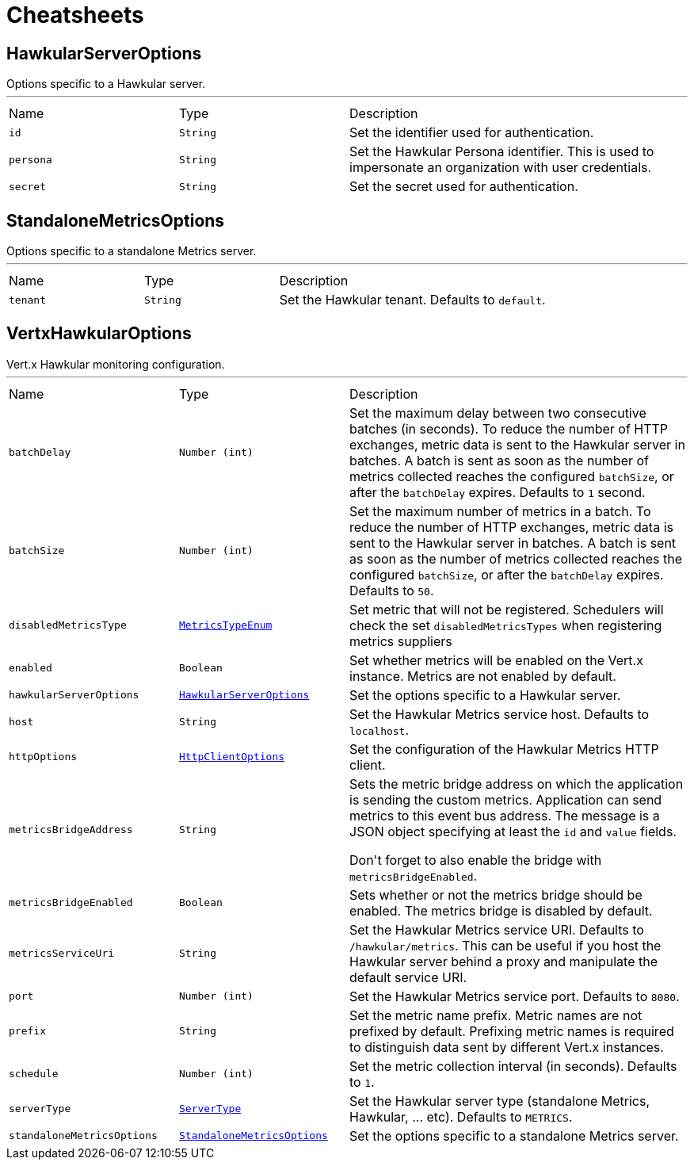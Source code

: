 = Cheatsheets

[[HawkularServerOptions]]
== HawkularServerOptions

++++
 Options specific to a Hawkular server.
++++
'''

[cols=">25%,^25%,50%"]
[frame="topbot"]
|===
^|Name | Type ^| Description
|[[id]]`id`|`String`|
+++
Set the identifier used for authentication.
+++
|[[persona]]`persona`|`String`|
+++
Set the Hawkular Persona identifier. This is used to impersonate an organization with user credentials.
+++
|[[secret]]`secret`|`String`|
+++
Set the secret used for authentication.
+++
|===

[[StandaloneMetricsOptions]]
== StandaloneMetricsOptions

++++
 Options specific to a standalone Metrics server.
++++
'''

[cols=">25%,^25%,50%"]
[frame="topbot"]
|===
^|Name | Type ^| Description
|[[tenant]]`tenant`|`String`|
+++
Set the Hawkular tenant. Defaults to <code>default</code>.
+++
|===

[[VertxHawkularOptions]]
== VertxHawkularOptions

++++
 Vert.x Hawkular monitoring configuration.
++++
'''

[cols=">25%,^25%,50%"]
[frame="topbot"]
|===
^|Name | Type ^| Description
|[[batchDelay]]`batchDelay`|`Number (int)`|
+++
Set the maximum delay between two consecutive batches (in seconds). To reduce the number of HTTP exchanges, metric
 data is sent to the Hawkular server in batches. A batch is sent as soon as the number of metrics collected reaches
 the configured <code>batchSize</code>, or after the <code>batchDelay</code> expires. Defaults to <code>1</code> second.
+++
|[[batchSize]]`batchSize`|`Number (int)`|
+++
Set the maximum number of metrics in a batch. To reduce the number of HTTP exchanges, metric data is sent to the
 Hawkular server in batches. A batch is sent as soon as the number of metrics collected reaches the configured
 <code>batchSize</code>, or after the <code>batchDelay</code> expires. Defaults to <code>50</code>.
+++
|[[disabledMetricsType]]`disabledMetricsType`|`link:enums.html#MetricsTypeEnum[MetricsTypeEnum]`|
+++
Set metric that will not be registered. Schedulers will check the set <code>disabledMetricsTypes</code> when
 registering metrics suppliers
+++
|[[enabled]]`enabled`|`Boolean`|
+++
Set whether metrics will be enabled on the Vert.x instance. Metrics are not enabled by default.
+++
|[[hawkularServerOptions]]`hawkularServerOptions`|`link:dataobjects.html#HawkularServerOptions[HawkularServerOptions]`|
+++
Set the options specific to a Hawkular server.
+++
|[[host]]`host`|`String`|
+++
Set the Hawkular Metrics service host. Defaults to <code>localhost</code>.
+++
|[[httpOptions]]`httpOptions`|`link:dataobjects.html#HttpClientOptions[HttpClientOptions]`|
+++
Set the configuration of the Hawkular Metrics HTTP client.
+++
|[[metricsBridgeAddress]]`metricsBridgeAddress`|`String`|
+++
Sets the metric bridge address on which the application is sending the custom metrics. Application can send
 metrics to this event bus address. The message is a JSON object specifying at least the <code>id</code> and
 <code>value</code> fields.
 <p/>
 Don't forget to also enable the bridge with <code>metricsBridgeEnabled</code>.
+++
|[[metricsBridgeEnabled]]`metricsBridgeEnabled`|`Boolean`|
+++
Sets whether or not the metrics bridge should be enabled. The metrics bridge is disabled by default.
+++
|[[metricsServiceUri]]`metricsServiceUri`|`String`|
+++
Set the Hawkular Metrics service URI. Defaults to <code>/hawkular/metrics</code>. This can be useful if you host the
 Hawkular server behind a proxy and manipulate the default service URI.
+++
|[[port]]`port`|`Number (int)`|
+++
Set the Hawkular Metrics service port.  Defaults to <code>8080</code>.
+++
|[[prefix]]`prefix`|`String`|
+++
Set the metric name prefix. Metric names are not prefixed by default. Prefixing metric names is required to
 distinguish data sent by different Vert.x instances.
+++
|[[schedule]]`schedule`|`Number (int)`|
+++
Set the metric collection interval (in seconds). Defaults to <code>1</code>.
+++
|[[serverType]]`serverType`|`link:enums.html#ServerType[ServerType]`|
+++
Set the Hawkular server type (standalone Metrics, Hawkular, ... etc). Defaults to <code>METRICS</code>.
+++
|[[standaloneMetricsOptions]]`standaloneMetricsOptions`|`link:dataobjects.html#StandaloneMetricsOptions[StandaloneMetricsOptions]`|
+++
Set the options specific to a standalone Metrics server.
+++
|===

